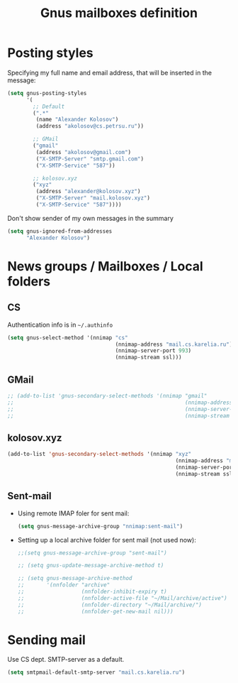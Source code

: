 #+TITLE: Gnus mailboxes definition
#+OPTIONS: toc:nil num:nil ^:nil

* Posting styles
   Specifying my full name and email address, that will be inserted in
   the message:

   #+begin_src emacs-lisp 
     (setq gnus-posting-styles
           '(
             ;; Default
             (".*" 
              (name "Alexander Kolosov")
              (address "akolosov@cs.petrsu.ru"))

             ;; GMail
             ("gmail"
              (address "akolosov@gmail.com")
              ("X-SMTP-Server" "smtp.gmail.com")
              ("X-SMTP-Service" "587"))
             
             ;; kolosov.xyz
             ("xyz"
              (address "alexander@kolosov.xyz")
              ("X-SMTP-Server" "mail.kolosov.xyz")
              ("X-SMTP-Service" "587"))))
   #+end_src

   Don't show sender of my own messages in the summary 
   #+begin_src emacs-lisp 
     (setq gnus-ignored-from-addresses
           "Alexander Kolosov")
   #+end_src

* News groups / Mailboxes / Local folders
** CS
    Authentication info is in =~/.authinfo=
    #+begin_src emacs-lisp 
      (setq gnus-select-method '(nnimap "cs"
                                        (nnimap-address "mail.cs.karelia.ru")
                                        (nnimap-server-port 993)
                                        (nnimap-stream ssl)))
    #+end_src
    
** GMail
    #+begin_src emacs-lisp 
      ;; (add-to-list 'gnus-secondary-select-methods '(nnimap "gmail"
      ;;                                                      (nnimap-address "imap.gmail.com") 
      ;;                                                      (nnimap-server-port 993)
      ;;                                                      (nnimap-stream ssl)))
    #+end_src

** kolosov.xyz
    #+begin_src emacs-lisp 
      (add-to-list 'gnus-secondary-select-methods '(nnimap "xyz"
                                                           (nnimap-address "mail.kolosov.xyz") 
                                                           (nnimap-server-port 993)
                                                           (nnimap-stream ssl)))
    #+end_src

** Sent-mail
    - Using remote IMAP foler for sent mail:
      #+begin_src emacs-lisp
        (setq gnus-message-archive-group "nnimap:sent-mail")
      #+end_src

    - Setting up a local archive folder for sent mail (not used now):
      #+begin_src emacs-lisp 
        ;;(setq gnus-message-archive-group "sent-mail")
        
        ;; (setq gnus-update-message-archive-method t)
        
        ;; (setq gnus-message-archive-method
        ;;       '(nnfolder "archive" 
        ;;                  (nnfolder-inhibit-expiry t)
        ;;                  (nnfolder-active-file "~/Mail/archive/active")
        ;;                  (nnfolder-directory "~/Mail/archive/")
        ;;                  (nnfolder-get-new-mail nil)))
      #+end_src
    
* Sending mail
  Use CS dept. SMTP-server as a default.

  #+begin_src emacs-lisp
    (setq smtpmail-default-smtp-server "mail.cs.karelia.ru")
  #+end_src
